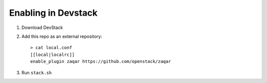 ======================
 Enabling in Devstack
======================

1. Download DevStack

2. Add this repo as an external repository::

     > cat local.conf
     [[local|localrc]]
     enable_plugin zaqar https://github.com/openstack/zaqar

3. Run ``stack.sh``
